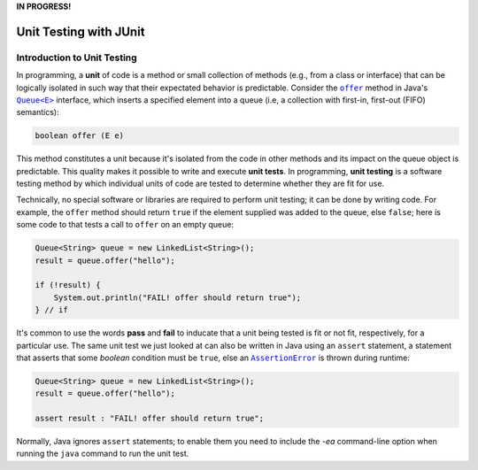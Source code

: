 **IN PROGRESS!**

.. |api_queue| replace:: ``Queue<E>``
.. _api_queue: https://docs.oracle.com/en/java/javase/11/docs/api/java.base/java/util/Queue.html

.. |api_queue_offer| replace:: ``offer``
.. _api_queue_offer: https://docs.oracle.com/en/java/javase/11/docs/api/java.base/java/util/Queue.html#offer(E)

.. |api_assertion_error| replace:: ``AssertionError``
.. _api_assertion_error: https://docs.oracle.com/en/java/javase/11/docs/api/java.base/java/lang/AssertionError.html

***********************
Unit Testing with JUnit
***********************

Introduction to Unit Testing
============================

In programming, a **unit** of code is a method or small collection of methods
(e.g., from a class or interface) that can be logically isolated in such way 
that their expectated behavior is predictable. Consider the |api_queue_offer|_
method in Java's |api_queue|_ interface, which inserts a specified element into 
a queue (i.e, a collection with first-in, first-out (FIFO) semantics):

.. code-block:: java

   boolean offer (E e)

This method constitutes a unit because it's isolated from the code in other
methods and its impact on the queue object is predictable. This quality makes
it possible to write and execute **unit tests**. In programming, **unit testing** 
is a software testing method by which individual units of code are tested to 
determine whether they are fit for use.

Technically, no special software or libraries are required to perform unit
testing; it can be done by writing code. For example, the |api_queue_offer|
method should return ``true`` if the element supplied was added to the queue, 
else ``false``; here is some code to that tests a call to |api_queue_offer| on
an empty queue:

.. code-block:: java

   Queue<String> queue = new LinkedList<String>();
   result = queue.offer("hello");
   
   if (!result) {
       System.out.println("FAIL! offer should return true");
   } // if

It's common to use the words **pass** and **fail** to inducate that a unit
being tested is fit or not fit, respectively, for a particular use. The same 
unit test we just looked at can also be written in Java using an ``assert`` 
statement, a statement that asserts that some `boolean` condition must be 
``true``, else an |api_assertion_error|_ is thrown during runtime:

.. code-block:: java

   Queue<String> queue = new LinkedList<String>();
   result = queue.offer("hello");
   
   assert result : "FAIL! offer should return true";
   
Normally, Java ignores ``assert`` statements; to enable them you need to
include the `-ea` command-line option when running the ``java`` command
to run the unit test.
